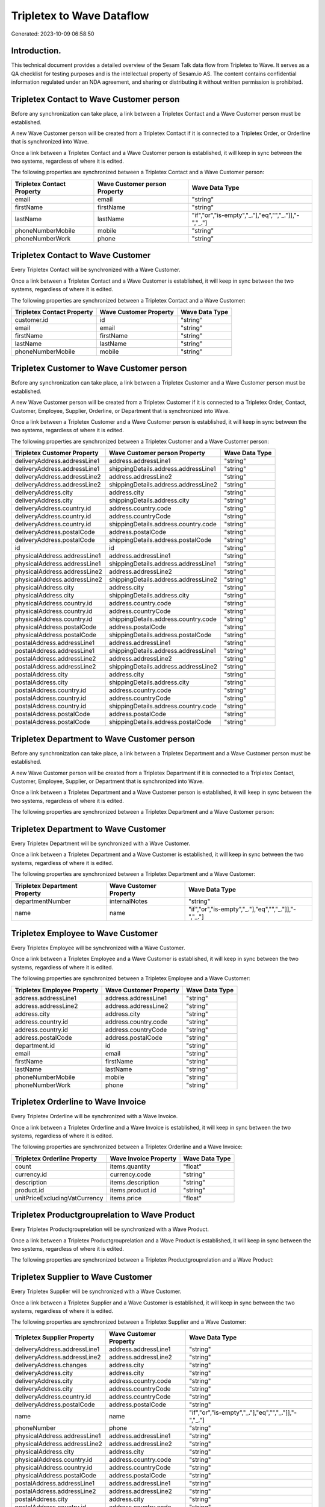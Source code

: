 ==========================
Tripletex to Wave Dataflow
==========================

Generated: 2023-10-09 06:58:50

Introduction.
------------

This technical document provides a detailed overview of the Sesam Talk data flow from Tripletex to Wave. It serves as a QA checklist for testing purposes and is the intellectual property of Sesam.io AS. The content contains confidential information regulated under an NDA agreement, and sharing or distributing it without written permission is prohibited.

Tripletex Contact to Wave Customer person
-----------------------------------------
Before any synchronization can take place, a link between a Tripletex Contact and a Wave Customer person must be established.

A new Wave Customer person will be created from a Tripletex Contact if it is connected to a Tripletex Order, or Orderline that is synchronized into Wave.

Once a link between a Tripletex Contact and a Wave Customer person is established, it will keep in sync between the two systems, regardless of where it is edited.

The following properties are synchronized between a Tripletex Contact and a Wave Customer person:

.. list-table::
   :header-rows: 1

   * - Tripletex Contact Property
     - Wave Customer person Property
     - Wave Data Type
   * - email
     - email
     - "string"
   * - firstName
     - firstName
     - "string"
   * - lastName
     - lastName
     - "if","or","is-empty","_."],"eq","","_."]],"-","_."]
   * - phoneNumberMobile
     - mobile
     - "string"
   * - phoneNumberWork
     - phone
     - "string"


Tripletex Contact to Wave Customer
----------------------------------
Every Tripletex Contact will be synchronized with a Wave Customer.

Once a link between a Tripletex Contact and a Wave Customer is established, it will keep in sync between the two systems, regardless of where it is edited.

The following properties are synchronized between a Tripletex Contact and a Wave Customer:

.. list-table::
   :header-rows: 1

   * - Tripletex Contact Property
     - Wave Customer Property
     - Wave Data Type
   * - customer.id
     - id
     - "string"
   * - email
     - email
     - "string"
   * - firstName
     - firstName
     - "string"
   * - lastName
     - lastName
     - "string"
   * - phoneNumberMobile
     - mobile
     - "string"


Tripletex Customer to Wave Customer person
------------------------------------------
Before any synchronization can take place, a link between a Tripletex Customer and a Wave Customer person must be established.

A new Wave Customer person will be created from a Tripletex Customer if it is connected to a Tripletex Order, Contact, Customer, Employee, Supplier, Orderline, or Department that is synchronized into Wave.

Once a link between a Tripletex Customer and a Wave Customer person is established, it will keep in sync between the two systems, regardless of where it is edited.

The following properties are synchronized between a Tripletex Customer and a Wave Customer person:

.. list-table::
   :header-rows: 1

   * - Tripletex Customer Property
     - Wave Customer person Property
     - Wave Data Type
   * - deliveryAddress.addressLine1
     - address.addressLine1
     - "string"
   * - deliveryAddress.addressLine1
     - shippingDetails.address.addressLine1
     - "string"
   * - deliveryAddress.addressLine2
     - address.addressLine2
     - "string"
   * - deliveryAddress.addressLine2
     - shippingDetails.address.addressLine2
     - "string"
   * - deliveryAddress.city
     - address.city
     - "string"
   * - deliveryAddress.city
     - shippingDetails.address.city
     - "string"
   * - deliveryAddress.country.id
     - address.country.code
     - "string"
   * - deliveryAddress.country.id
     - address.countryCode
     - "string"
   * - deliveryAddress.country.id
     - shippingDetails.address.country.code
     - "string"
   * - deliveryAddress.postalCode
     - address.postalCode
     - "string"
   * - deliveryAddress.postalCode
     - shippingDetails.address.postalCode
     - "string"
   * - id
     - id
     - "string"
   * - physicalAddress.addressLine1
     - address.addressLine1
     - "string"
   * - physicalAddress.addressLine1
     - shippingDetails.address.addressLine1
     - "string"
   * - physicalAddress.addressLine2
     - address.addressLine2
     - "string"
   * - physicalAddress.addressLine2
     - shippingDetails.address.addressLine2
     - "string"
   * - physicalAddress.city
     - address.city
     - "string"
   * - physicalAddress.city
     - shippingDetails.address.city
     - "string"
   * - physicalAddress.country.id
     - address.country.code
     - "string"
   * - physicalAddress.country.id
     - address.countryCode
     - "string"
   * - physicalAddress.country.id
     - shippingDetails.address.country.code
     - "string"
   * - physicalAddress.postalCode
     - address.postalCode
     - "string"
   * - physicalAddress.postalCode
     - shippingDetails.address.postalCode
     - "string"
   * - postalAddress.addressLine1
     - address.addressLine1
     - "string"
   * - postalAddress.addressLine1
     - shippingDetails.address.addressLine1
     - "string"
   * - postalAddress.addressLine2
     - address.addressLine2
     - "string"
   * - postalAddress.addressLine2
     - shippingDetails.address.addressLine2
     - "string"
   * - postalAddress.city
     - address.city
     - "string"
   * - postalAddress.city
     - shippingDetails.address.city
     - "string"
   * - postalAddress.country.id
     - address.country.code
     - "string"
   * - postalAddress.country.id
     - address.countryCode
     - "string"
   * - postalAddress.country.id
     - shippingDetails.address.country.code
     - "string"
   * - postalAddress.postalCode
     - address.postalCode
     - "string"
   * - postalAddress.postalCode
     - shippingDetails.address.postalCode
     - "string"


Tripletex Department to Wave Customer person
--------------------------------------------
Before any synchronization can take place, a link between a Tripletex Department and a Wave Customer person must be established.

A new Wave Customer person will be created from a Tripletex Department if it is connected to a Tripletex Contact, Customer, Employee, Supplier, or Department that is synchronized into Wave.

Once a link between a Tripletex Department and a Wave Customer person is established, it will keep in sync between the two systems, regardless of where it is edited.

The following properties are synchronized between a Tripletex Department and a Wave Customer person:

.. list-table::
   :header-rows: 1

   * - Tripletex Department Property
     - Wave Customer person Property
     - Wave Data Type


Tripletex Department to Wave Customer
-------------------------------------
Every Tripletex Department will be synchronized with a Wave Customer.

Once a link between a Tripletex Department and a Wave Customer is established, it will keep in sync between the two systems, regardless of where it is edited.

The following properties are synchronized between a Tripletex Department and a Wave Customer:

.. list-table::
   :header-rows: 1

   * - Tripletex Department Property
     - Wave Customer Property
     - Wave Data Type
   * - departmentNumber
     - internalNotes
     - "string"
   * - name
     - name
     - "if","or","is-empty","_."],"eq","","_."]],"-","_."]


Tripletex Employee to Wave Customer
-----------------------------------
Every Tripletex Employee will be synchronized with a Wave Customer.

Once a link between a Tripletex Employee and a Wave Customer is established, it will keep in sync between the two systems, regardless of where it is edited.

The following properties are synchronized between a Tripletex Employee and a Wave Customer:

.. list-table::
   :header-rows: 1

   * - Tripletex Employee Property
     - Wave Customer Property
     - Wave Data Type
   * - address.addressLine1
     - address.addressLine1
     - "string"
   * - address.addressLine2
     - address.addressLine2
     - "string"
   * - address.city
     - address.city
     - "string"
   * - address.country.id
     - address.country.code
     - "string"
   * - address.country.id
     - address.countryCode
     - "string"
   * - address.postalCode
     - address.postalCode
     - "string"
   * - department.id
     - id
     - "string"
   * - email
     - email
     - "string"
   * - firstName
     - firstName
     - "string"
   * - lastName
     - lastName
     - "string"
   * - phoneNumberMobile
     - mobile
     - "string"
   * - phoneNumberWork
     - phone
     - "string"


Tripletex Orderline to Wave Invoice
-----------------------------------
Every Tripletex Orderline will be synchronized with a Wave Invoice.

Once a link between a Tripletex Orderline and a Wave Invoice is established, it will keep in sync between the two systems, regardless of where it is edited.

The following properties are synchronized between a Tripletex Orderline and a Wave Invoice:

.. list-table::
   :header-rows: 1

   * - Tripletex Orderline Property
     - Wave Invoice Property
     - Wave Data Type
   * - count
     - items.quantity
     - "float"
   * - currency.id
     - currency.code
     - "string"
   * - description
     - items.description
     - "string"
   * - product.id
     - items.product.id
     - "string"
   * - unitPriceExcludingVatCurrency
     - items.price
     - "float"


Tripletex Productgrouprelation to Wave Product
----------------------------------------------
Every Tripletex Productgrouprelation will be synchronized with a Wave Product.

Once a link between a Tripletex Productgrouprelation and a Wave Product is established, it will keep in sync between the two systems, regardless of where it is edited.

The following properties are synchronized between a Tripletex Productgrouprelation and a Wave Product:

.. list-table::
   :header-rows: 1

   * - Tripletex Productgrouprelation Property
     - Wave Product Property
     - Wave Data Type


Tripletex Supplier to Wave Customer
-----------------------------------
Every Tripletex Supplier will be synchronized with a Wave Customer.

Once a link between a Tripletex Supplier and a Wave Customer is established, it will keep in sync between the two systems, regardless of where it is edited.

The following properties are synchronized between a Tripletex Supplier and a Wave Customer:

.. list-table::
   :header-rows: 1

   * - Tripletex Supplier Property
     - Wave Customer Property
     - Wave Data Type
   * - deliveryAddress.addressLine1
     - address.addressLine1
     - "string"
   * - deliveryAddress.addressLine2
     - address.addressLine2
     - "string"
   * - deliveryAddress.changes
     - address.city
     - "string"
   * - deliveryAddress.city
     - address.city
     - "string"
   * - deliveryAddress.city
     - address.country.code
     - "string"
   * - deliveryAddress.city
     - address.countryCode
     - "string"
   * - deliveryAddress.country.id
     - address.countryCode
     - "string"
   * - deliveryAddress.postalCode
     - address.postalCode
     - "string"
   * - name
     - name
     - "if","or","is-empty","_."],"eq","","_."]],"-","_."]
   * - phoneNumber
     - phone
     - "string"
   * - physicalAddress.addressLine1
     - address.addressLine1
     - "string"
   * - physicalAddress.addressLine2
     - address.addressLine2
     - "string"
   * - physicalAddress.city
     - address.city
     - "string"
   * - physicalAddress.country.id
     - address.country.code
     - "string"
   * - physicalAddress.country.id
     - address.countryCode
     - "string"
   * - physicalAddress.postalCode
     - address.postalCode
     - "string"
   * - postalAddress.addressLine1
     - address.addressLine1
     - "string"
   * - postalAddress.addressLine2
     - address.addressLine2
     - "string"
   * - postalAddress.city
     - address.city
     - "string"
   * - postalAddress.country.id
     - address.country.code
     - "string"
   * - postalAddress.country.id
     - address.countryCode
     - "string"
   * - postalAddress.postalCode
     - address.postalCode
     - "string"


Tripletex Customer to Wave Customer
-----------------------------------
removed person customers for now until that pattern is resolved, it  will be synchronized with a Wave Customer.

Once a link between a Tripletex Customer and a Wave Customer is established, it will keep in sync between the two systems, regardless of where it is edited.

The following properties are synchronized between a Tripletex Customer and a Wave Customer:

.. list-table::
   :header-rows: 1

   * - Tripletex Customer Property
     - Wave Customer Property
     - Wave Data Type
   * - deliveryAddress.addressLine1
     - address.addressLine1
     - "string"
   * - deliveryAddress.addressLine1
     - shippingDetails.address.addressLine1
     - "string"
   * - deliveryAddress.addressLine2
     - address.addressLine2
     - "string"
   * - deliveryAddress.addressLine2
     - shippingDetails.address.addressLine2
     - "string"
   * - deliveryAddress.city
     - address.city
     - "string"
   * - deliveryAddress.city
     - shippingDetails.address.city
     - "string"
   * - deliveryAddress.country.id
     - address.country.code
     - "string"
   * - deliveryAddress.country.id
     - address.countryCode
     - "string"
   * - deliveryAddress.country.id
     - shippingDetails.address.country.code
     - "string"
   * - deliveryAddress.postalCode
     - address.postalCode
     - "string"
   * - deliveryAddress.postalCode
     - shippingDetails.address.postalCode
     - "string"
   * - name
     - name
     - "string"
   * - phoneNumber
     - phone
     - "string"
   * - phoneNumber
     - shippingDetails.phone
     - "string"
   * - physicalAddress.addressLine1
     - address.addressLine1
     - "string"
   * - physicalAddress.addressLine1
     - shippingDetails.address.addressLine1
     - "string"
   * - physicalAddress.addressLine2
     - address.addressLine2
     - "string"
   * - physicalAddress.addressLine2
     - shippingDetails.address.addressLine2
     - "string"
   * - physicalAddress.city
     - address.city
     - "string"
   * - physicalAddress.city
     - shippingDetails.address.city
     - "string"
   * - physicalAddress.country.id
     - address.country.code
     - "string"
   * - physicalAddress.country.id
     - address.countryCode
     - "string"
   * - physicalAddress.country.id
     - shippingDetails.address.country.code
     - "string"
   * - physicalAddress.postalCode
     - address.postalCode
     - "string"
   * - physicalAddress.postalCode
     - shippingDetails.address.postalCode
     - "string"
   * - postalAddress.addressLine1
     - address.addressLine1
     - "string"
   * - postalAddress.addressLine1
     - shippingDetails.address.addressLine1
     - "string"
   * - postalAddress.addressLine2
     - address.addressLine2
     - "string"
   * - postalAddress.addressLine2
     - shippingDetails.address.addressLine2
     - "string"
   * - postalAddress.city
     - address.city
     - "string"
   * - postalAddress.city
     - shippingDetails.address.city
     - "string"
   * - postalAddress.country.id
     - address.country.code
     - "string"
   * - postalAddress.country.id
     - address.countryCode
     - "string"
   * - postalAddress.country.id
     - shippingDetails.address.country.code
     - "string"
   * - postalAddress.postalCode
     - address.postalCode
     - "string"
   * - postalAddress.postalCode
     - shippingDetails.address.postalCode
     - "string"


Tripletex Order to Wave Invoice
-------------------------------
Every Tripletex Order will be synchronized with a Wave Invoice.

Once a link between a Tripletex Order and a Wave Invoice is established, it will keep in sync between the two systems, regardless of where it is edited.

The following properties are synchronized between a Tripletex Order and a Wave Invoice:

.. list-table::
   :header-rows: 1

   * - Tripletex Order Property
     - Wave Invoice Property
     - Wave Data Type
   * - contact.id
     - customer.id
     - "string"
   * - currency.id
     - currency.code
     - "string"
   * - customer.id
     - customer.id
     - "string"
   * - invoiceComment
     - title
     - "string"
   * - reference
     - poNumber
     - "string"


Tripletex Product to Wave Product
---------------------------------
preliminary mapping until we can sort out suppliers. This removes all supplier products for now, it  will be synchronized with a Wave Product.

Once a link between a Tripletex Product and a Wave Product is established, it will keep in sync between the two systems, regardless of where it is edited.

The following properties are synchronized between a Tripletex Product and a Wave Product:

.. list-table::
   :header-rows: 1

   * - Tripletex Product Property
     - Wave Product Property
     - Wave Data Type
   * - description
     - description
     - "string"
   * - name
     - name
     - "string"
   * - priceExcludingVatCurrency
     - unitPrice
     - "string"


Tripletex Supplier to Wave Vendor
---------------------------------
Every Tripletex Supplier will be synchronized with a Wave Vendor.

Once a link between a Tripletex Supplier and a Wave Vendor is established, it will keep in sync between the two systems, regardless of where it is edited.

The following properties are synchronized between a Tripletex Supplier and a Wave Vendor:

.. list-table::
   :header-rows: 1

   * - Tripletex Supplier Property
     - Wave Vendor Property
     - Wave Data Type
   * - deliveryAddress.addressLine1
     - address.addressLine1
     - "string"
   * - deliveryAddress.addressLine2
     - address.addressLine2
     - "string"
   * - deliveryAddress.changes
     - address.city
     - "string"
   * - deliveryAddress.city
     - address.city
     - "string"
   * - deliveryAddress.city
     - address.country.code
     - "string"
   * - deliveryAddress.country.id
     - address.country.code
     - "string"
   * - deliveryAddress.postalCode
     - address.postalCode
     - "string"
   * - name
     - name
     - "string"
   * - phoneNumber
     - phone
     - "string"
   * - physicalAddress.addressLine1
     - address.addressLine1
     - "string"
   * - physicalAddress.addressLine2
     - address.addressLine2
     - "string"
   * - physicalAddress.city
     - address.city
     - "string"
   * - physicalAddress.country.id
     - address.country.code
     - "string"
   * - physicalAddress.postalCode
     - address.postalCode
     - "string"
   * - postalAddress.addressLine1
     - address.addressLine1
     - "string"
   * - postalAddress.addressLine2
     - address.addressLine2
     - "string"
   * - postalAddress.city
     - address.city
     - "string"
   * - postalAddress.country.id
     - address.country.code
     - "string"
   * - postalAddress.postalCode
     - address.postalCode
     - "string"

